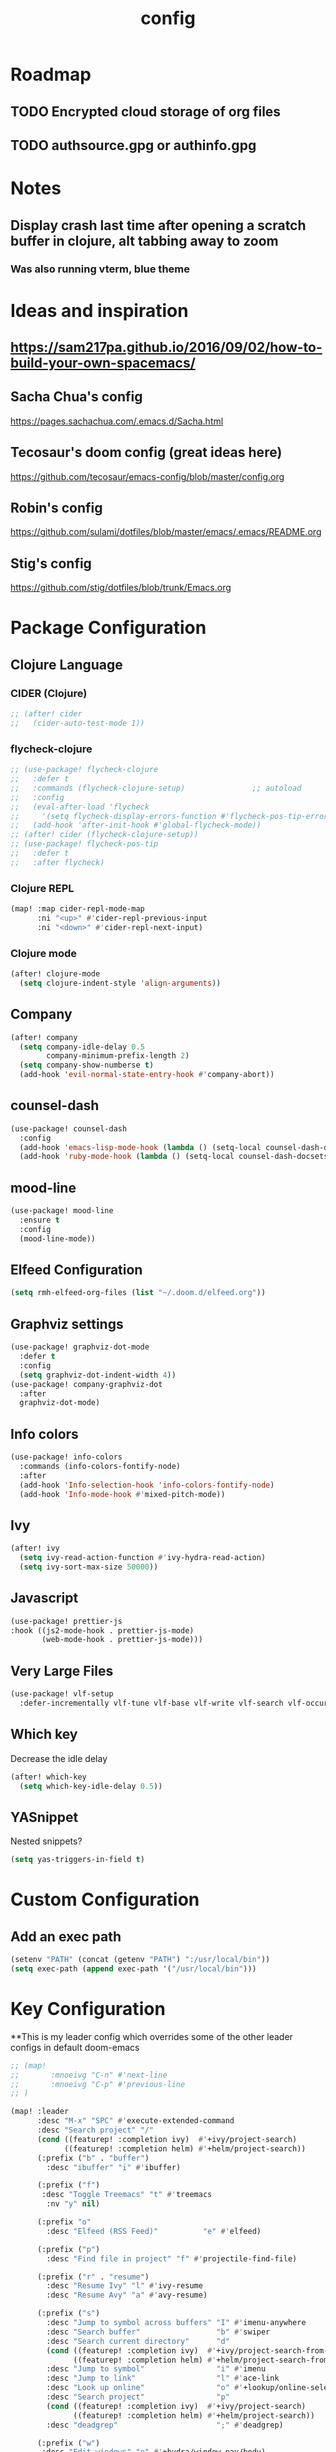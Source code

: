 #+TITLE: config
#+OPTIONS: toc:4 h:4
#+STARTUP: hideblocks
#+PROPERTY: header-args :results silent :tangle yes

* Roadmap
** TODO Encrypted cloud storage of org files
** TODO authsource.gpg or authinfo.gpg
* Notes
** Display crash last time after opening a scratch buffer in clojure, alt tabbing away to zoom
*** Was also running vterm, blue theme
* Ideas and inspiration
** https://sam217pa.github.io/2016/09/02/how-to-build-your-own-spacemacs/
** Sacha Chua's config
https://pages.sachachua.com/.emacs.d/Sacha.html
** Tecosaur's doom config (great ideas here)
https://github.com/tecosaur/emacs-config/blob/master/config.org
** Robin's config
https://github.com/sulami/dotfiles/blob/master/emacs/.emacs/README.org
** Stig's config
https://github.com/stig/dotfiles/blob/trunk/Emacs.org
* Package Configuration
** Clojure Language
*** CIDER (Clojure)
#+begin_src emacs-lisp
;; (after! cider
;;   (cider-auto-test-mode 1))
#+end_src
*** flycheck-clojure
#+begin_src emacs-lisp
;; (use-package! flycheck-clojure
;;   :defer t
;;   :commands (flycheck-clojure-setup)               ;; autoload
;;   :config
;;   (eval-after-load 'flycheck
;;     '(setq flycheck-display-errors-function #'flycheck-pos-tip-error-messages))
;;   (add-hook 'after-init-hook #'global-flycheck-mode))
;; (after! cider (flycheck-clojure-setup))
;; (use-package! flycheck-pos-tip
;;   :defer t
;;   :after flycheck)
#+end_src
*** Clojure REPL
#+begin_src emacs-lisp
  (map! :map cider-repl-mode-map
        :ni "<up>" #'cider-repl-previous-input
        :ni "<down>" #'cider-repl-next-input)
#+end_src
*** Clojure mode
#+begin_src emacs-lisp
(after! clojure-mode
  (setq clojure-indent-style 'align-arguments))
#+end_src
** Company
#+begin_src emacs-lisp
(after! company
  (setq company-idle-delay 0.5
        company-minimum-prefix-length 2)
  (setq company-show-numberse t)
  (add-hook 'evil-normal-state-entry-hook #'company-abort))
#+end_src
** counsel-dash
#+BEGIN_SRC emacs-lisp
(use-package! counsel-dash
  :config
  (add-hook 'emacs-lisp-mode-hook (lambda () (setq-local counsel-dash-docsets '("Emacs Lisp"))))
  (add-hook 'ruby-mode-hook (lambda () (setq-local counsel-dash-docsets '("Ruby")))))
#+END_SRC
** mood-line
#+begin_src emacs-lisp
(use-package! mood-line
  :ensure t
  :config
  (mood-line-mode))
#+end_src
** Elfeed Configuration
#+begin_src emacs-lisp
  (setq rmh-elfeed-org-files (list "~/.doom.d/elfeed.org"))
#+end_src
** Graphviz settings
#+begin_src emacs-lisp
(use-package! graphviz-dot-mode
  :defer t
  :config
  (setq graphviz-dot-indent-width 4))
(use-package! company-graphviz-dot
  :after
  graphviz-dot-mode)
#+end_src
** Info colors
#+begin_src emacs-lisp
(use-package! info-colors
  :commands (info-colors-fontify-node)
  :after
  (add-hook 'Info-selection-hook 'info-colors-fontify-node)
  (add-hook 'Info-mode-hook #'mixed-pitch-mode))
#+end_src
** Ivy
#+begin_src emacs-lisp
(after! ivy
  (setq ivy-read-action-function #'ivy-hydra-read-action)
  (setq ivy-sort-max-size 50000))
#+end_src
** Javascript
#+begin_src emacs-lisp
(use-package! prettier-js
:hook ((js2-mode-hook . prettier-js-mode)
       (web-mode-hook . prettier-js-mode)))
#+end_src
** Very Large Files
#+begin_src emacs-lisp
(use-package! vlf-setup
  :defer-incrementally vlf-tune vlf-base vlf-write vlf-search vlf-occur vlf-follow vlf-ediff vlf)
#+end_src
** Which key
Decrease the idle delay
#+begin_src emacs-lisp
(after! which-key
  (setq which-key-idle-delay 0.5))
#+end_src
** YASnippet
Nested snippets?
#+begin_src emacs-lisp
(setq yas-triggers-in-field t)
#+end_src
* Custom Configuration
** Add an exec path
#+BEGIN_SRC emacs-lisp
(setenv "PATH" (concat (getenv "PATH") ":/usr/local/bin"))
(setq exec-path (append exec-path '("/usr/local/bin")))
#+END_SRC
* Key Configuration
**This is my leader config which overrides some of the other leader configs
in default doom-emacs
#+BEGIN_SRC emacs-lisp
;; (map!
;;       :mnoeivg "C-n" #'next-line
;;       :mnoeivg "C-p" #'previous-line
;; )

(map! :leader
      :desc "M-x" "SPC" #'execute-extended-command
      :desc "Search project" "/"
      (cond ((featurep! :completion ivy)  #'+ivy/project-search)
            ((featurep! :completion helm) #'+helm/project-search))
      (:prefix ("b" . "buffer")
        :desc "ibuffer" "i" #'ibuffer)

      (:prefix ("f")
       :desc "Toggle Treemacs" "t" #'treemacs
        :nv "y" nil)

      (:prefix "o"
        :desc "Elfeed (RSS Feed)"          "e" #'elfeed)

      (:prefix ("p")
        :desc "Find file in project" "f" #'projectile-find-file)

      (:prefix ("r" . "resume")
        :desc "Resume Ivy" "l" #'ivy-resume
        :desc "Resume Avy" "a" #'avy-resume)

      (:prefix ("s")
        :desc "Jump to symbol across buffers" "I" #'imenu-anywhere
        :desc "Search buffer"                 "b" #'swiper
        :desc "Search current directory"      "d"
        (cond ((featurep! :completion ivy)  #'+ivy/project-search-from-cwd)
              ((featurep! :completion helm) #'+helm/project-search-from-cwd))
        :desc "Jump to symbol"                "i" #'imenu
        :desc "Jump to link"                  "l" #'ace-link
        :desc "Look up online"                "o" #'+lookup/online-select
        :desc "Search project"                "p"
        (cond ((featurep! :completion ivy)  #'+ivy/project-search)
              ((featurep! :completion helm) #'+helm/project-search))
        :desc "deadgrep"                      ";" #'deadgrep)

      (:prefix ("w")
       :desc "Edit windows" "e" #'+hydra/window-nav/body)

      (:prefix ("y" . "snippets")
        :desc "New snippet"                "n" #'yas-new-snippet
        :desc "Insert snippet"             "i" #'yas-insert-snippet
        :desc "Jump to mode snippet"       "/" #'yas-visit-snippet-file
        :desc "Jump to snippet"            "s" #'+snippets/find-file
        :desc "Browse snippets"            "S" #'+snippets/browse
        :desc "Reload snippets"            "r" #'yas-reload-all)
      )
(map!
  ;; Easier window navigation
  :n "-"     #'dired-jump
  :n "C-s"   #'counsel-grep-or-swiper
  :n "gb" #'browse-url
  :n "gsr" #'avy-resume
)

(setq mac-option-modifier 'meta)
#+END_SRC
* Editor Configuration
** Indents
#+BEGIN_SRC emacs-lisp
;; (setq-default evil-shift-width 2)
  (setq-default tab-width 2)
#+END_SRC
*** Web Mode
#+begin_src emacs-lisp
  (setq-default web-mode-code-indent-offset 2)
  (setq-default web-mode-markup-indent-offset 2)
  (setq-default web-mode-attr-indent-offset 2)
  (setq-default web-mode-attr-value-indent-offset 2)
#+end_src
*** Typescript
#+begin_src emacs-lisp
  (setq-default typescript-indent-level 2)
#+end_src
*** Ruby
#+begin_src emacs-lisp
(setq-default ruby-indent-level 2)
#+end_src
** Line Numbering
#+BEGIN_SRC emacs-lisp
;; Set line numbers to be relative
;; (setq display-line-numbers 'relative)
;; (setq display-line-numbers-type 'relative)
;; (setq display-line-numbers-current-absolute t)
;; (global-display-line-numbers-mode t)
#+END_SRC
** Theme
#+BEGIN_SRC emacs-lisp
  ;; (if (display-graphic-p) (setq doom-theme 'doom-nord))
(load-theme 'adwaita)
#+END_SRC
** Font
#+BEGIN_SRC elisp
  (setq doom-font (font-spec :family "Fira Code Retina" :size 16)
        doom-variable-pitch-font (font-spec :family "Fira Code Retina" :size 14))
#+END_SRC
** Menu Bar
Hide the menu bar if it isn't hidden
#+BEGIN_SRC elisp
  ;; (menu-bar-mode -1)
  ;; (toggle-scroll-bar -1)
  ;; (tool-bar-mode -1)
#+END_SRC
** Org Mode
Set org agenda files
#+begin_src emacs-lisp
(setq org-agenda-files (quote ("~/org" "~/.deft")))
#+end_src
** Start in maximized screen
#+BEGIN_SRC elisp
(toggle-frame-maximized)
#+END_SRC
** Start the emacs server
#+begin_src emacs-lisp
(server-start)
#+end_src
** Cursor color
#+begin_src emacs-lisp
(setq evil-emacs-state-cursor '("pink" box))
(setq evil-normal-state-cursor '("pink" box))
(setq evil-visual-state-cursor '("firebrick" box))
(setq evil-insert-state-cursor '("yellow" bar))
(setq evil-replace-state-cursor '("red" bar))
(setq evil-operator-state-cursor '("red" hollow))
#+end_src
* Better defaults
** Simple Settings
Borrowed from Tecosaur's config
#+begin_src emacs-lisp
(setq-default
 delete-by-moving-to-trash t                      ; Delete files to trash
 window-combination-resize t                      ; take new window space from all other windows (not just current)
 x-stretch-cursor t)                              ; Stretch cursor to the glyph width

(setq undo-limit 80000000                         ; Raise undo-limit to 80Mb
      evil-want-fine-undo t                       ; By default while in insert all changes are one big blob. Be more granular
      auto-save-default t                         ; Nobody likes to loose work, I certainly don't
      truncate-string-ellipsis "…")               ; Unicode ellispis are nicer than "...", and also save /precious/ space
#+end_src
* NOTES
:properties:
:header-args: :tangle no
:end:
** Error message: "Could not find package X in recipe repositories"
*** https://github.com/hlissner/doom-emacs/issues/2802
#+BEGIN_SRC sh
  # Update MELPA
  cd ~/.emacs.d/.local/straight/repos/melpa
  git pull

  # Clear straight's cache
  rm -f ~/.emacs.d/.local/straight/build-cache.el
  doom sync
#+END_SRC

** Compiled Emacs terminal and other stuff:
https://emacsformacosx.com/tips
** If issue with recursive load
*** From https://github.com/bbatsov/prelude/issues/1134
`(setq load-prefer-newer t)`
